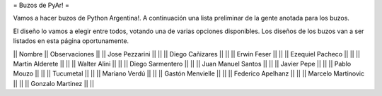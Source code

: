 = Buzos de PyAr! =

Vamos a hacer buzos de Python Argentina!. A continuación una lista preliminar de la gente anotada para los buzos.

El diseño lo vamos a elegir entre todos, votando una de varias opciones disponibles. Los diseños de los buzos van a ser listados en esta página oportunamente.

|| Nombre || Observaciones ||
|| Jose Pezzarini || ||
|| Diego Cañizares || ||
|| Erwin Feser || || 
|| Ezequiel Pacheco || || 
|| Martin Alderete || || 
|| Walter Alini  || || 
|| Diego Sarmentero  || || 
|| Juan Manuel Santos  || || 
|| Javier Pepe || ||  
|| Pablo Mouzo || || 
|| Tucumetal || ||  
|| Mariano Verdú || || 
|| Gastón Menvielle || || 
|| Federico Apelhanz || || 
|| Marcelo Martinovic || || 
|| Gonzalo Martinez || || 
